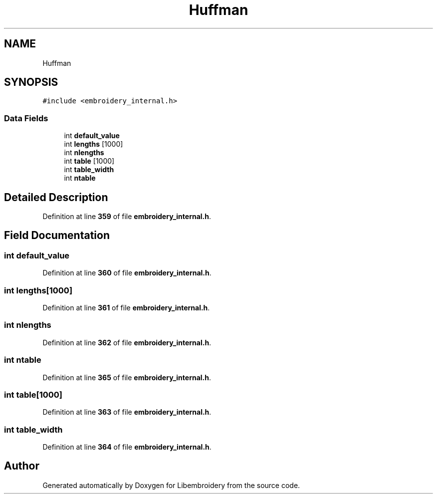 .TH "Huffman" 3 "Sun Mar 19 2023" "Version 1.0.0-alpha" "Libembroidery" \" -*- nroff -*-
.ad l
.nh
.SH NAME
Huffman
.SH SYNOPSIS
.br
.PP
.PP
\fC#include <embroidery_internal\&.h>\fP
.SS "Data Fields"

.in +1c
.ti -1c
.RI "int \fBdefault_value\fP"
.br
.ti -1c
.RI "int \fBlengths\fP [1000]"
.br
.ti -1c
.RI "int \fBnlengths\fP"
.br
.ti -1c
.RI "int \fBtable\fP [1000]"
.br
.ti -1c
.RI "int \fBtable_width\fP"
.br
.ti -1c
.RI "int \fBntable\fP"
.br
.in -1c
.SH "Detailed Description"
.PP 
Definition at line \fB359\fP of file \fBembroidery_internal\&.h\fP\&.
.SH "Field Documentation"
.PP 
.SS "int default_value"

.PP
Definition at line \fB360\fP of file \fBembroidery_internal\&.h\fP\&.
.SS "int lengths[1000]"

.PP
Definition at line \fB361\fP of file \fBembroidery_internal\&.h\fP\&.
.SS "int nlengths"

.PP
Definition at line \fB362\fP of file \fBembroidery_internal\&.h\fP\&.
.SS "int ntable"

.PP
Definition at line \fB365\fP of file \fBembroidery_internal\&.h\fP\&.
.SS "int table[1000]"

.PP
Definition at line \fB363\fP of file \fBembroidery_internal\&.h\fP\&.
.SS "int table_width"

.PP
Definition at line \fB364\fP of file \fBembroidery_internal\&.h\fP\&.

.SH "Author"
.PP 
Generated automatically by Doxygen for Libembroidery from the source code\&.
